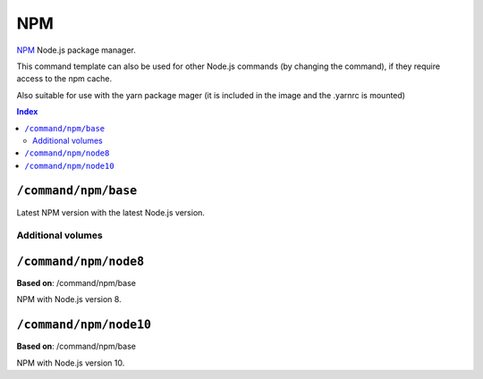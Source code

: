 NPM
===

NPM_ Node.js package manager.

This command template can also be used for other Node.js commands (by changing the command), if they
require access to the npm cache.

Also suitable for use with the yarn package mager (it is included in the image and the .yarnrc is mounted)

.. _npm: https://www.npmjs.com/

..  contents:: Index
    :depth: 2

``/command/npm/base``
----------------------

Latest NPM version with the latest Node.js version.

Additional volumes
~~~~~~~~~~~~~~~~~~

+-----------------------+-----------------------------+---------------------------------------------+-------------+-------------+
| Name                  | Source                      | Source path                                 | Target path | Description |
+=======================+=============================+=============================================+=============+=============+
| npm                   | Home directory              | ~/.npm                                      | ~/.npm      | NPM cache   |
+-----------------------+-----------------------------+---------------------------------------------+-------------+-------------+
| npmrc                 | Home directory              | ~/.npmrc                                    | ~/.npmrc    | NPM config  |
| yarnrc                | Home directory              | ~/.yarnrc                                   | ~/.yarnrc   | Yarn config  |
| ssh                   | Home directory              | ~/.ssh                                      | ~/.ssh      | SSH configuration  |
+-----------------------+-----------------------------+---------------------------------------------+-------------+-------------+

``/command/npm/node8``
----------------------

**Based on**: /command/npm/base

NPM with Node.js version 8.

``/command/npm/node10``
-----------------------

**Based on**: /command/npm/base

NPM with Node.js version 10.
